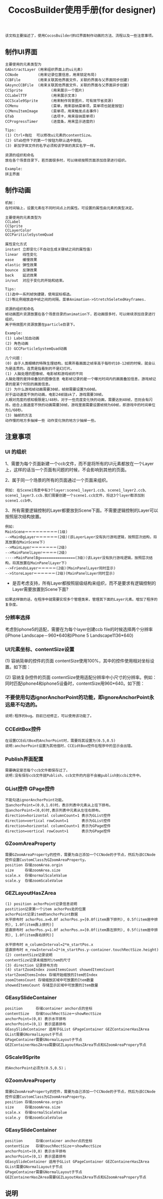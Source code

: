 #+Title: CocosBuilder使用手册(for designer)

#+BEGIN_EXAMPLE
该文档主要描述了，使用CocosBuilder拼UI界面制作动画的方法、流程以及一些注意事项。
#+END_EXAMPLE

** 制作UI界面
#+BEGIN_EXAMPLE
主要使用的元素类型为
GAbstractLayer (用来组织界面上的ui元素)
CCNode         (用来记录位置信息，用来锁定布局)
CCBFile        (用来关联其他界面文件，关联的界面与父界面同步创建)
GAsyncCCBFile  (用来关联其他界面文件，关联的界面与父界面异步创建)
CCSprite             (用来展示一个图片)
CCLabelTTF           (用来展示文本)
GCCScale9Sprite      (用来制作背景图片，可有效节省资源)
CCMenu               (菜单，用来容纳菜单项，菜单项也就是按钮)
CCMenuItemImage      (菜单项，用来触发点击事件)
GTab                 (选项卡，用来容纳菜单项)
CCProgressTimer      (进度条，用来显示进度的) 

Tips:
(1) Ctrl+拖拉  可以修改ui元素的contentSize。
(2) GTab控件下的第一个按钮为默认选中按钮。
(3) 新加字体文件的名字必须和该字体的真实名字一样。

资源的组织和命名
放在各个场景目录下，若页面很多时，可以继续按照页面添加目录进行组织。

Example:
拼主界面
#+END_EXAMPLE

** 制作动画
#+BEGIN_EXAMPLE
机制：
在时间轴上，设置元素在不同时间点上的属性。可设置的属性由元素的类型决定。

主要使用的元素类型为
CCLabel 
CCSprite
CCLayerColor
GCCPariticleSystemQuad

属性变化方式
instant 立即变化(不自动生成关键帧之间的属性值)
linear  线性变化
ease    缓慢效果
elastic 弹性效果
bounce  反弹效果
back    延迟效果
in/out  对应于变化的开始和结束。

Tips:
(1)选中一系列帧快捷键，使用鼠标框选。
(2)等比例缩放选中帧之间的间隔，菜单Animation->StretchSeletedKeyframes.

资源的组织和命名
帧动画图片资源放置在各个场景目录的animation下，若动画很多时，可以继续添加目录进行组织。
离子特效图片资源放置在particle目录下。

Example:
(1) Label加血动画
(2) 角色动画
(3) GCCParticleSystemQuad动画

几个问题：
(0) 由于人类眼睛的特殊生理结构，如果所看画面之帧率高于每秒约10-12帧的时候，就会认为是连贯的。连贯是指看到的不是幻灯片。
(1) 人脑处理的图像帧、电影帧和游戏帧的不同
人脑处理的是持续叠加的图像信息 电影帧记录的是一个曝光时间内的画面叠加信息，游戏帧记录的是某个时刻的画面信息。
(2) 为什么游戏帧动画需要30帧，帧频需要设置为60帧。
对于运动速度不快的动画，电影24帧就ok了，游戏需要30帧。
人眼对亮度的感知极限是1/48秒。对于一些亮度变化快的动画，需要达到48帧，否则会有闪烁。结合上面速度不快的动画需要30帧，游戏里面需要设置帧频为60帧，即游戏中的时间单位为1/60秒。
(3) 抽帧的方法
动作慢的地方多抽掉一些 动作变化快的地方少抽掉一些。
#+END_EXAMPLE

** 注意事项
*** UI 的组织
1、需要为每个页面新建一个ccb文件，而不是将所有的UI元素都放在一个Layer上，这样的话当一个页面有问题的时候，不会影响到其他的页面。

2、属于同一个场景的所有的页面通过一个页面来组织。
#+BEGIN_EXAMPLE
例如: 在Scene1场景中有3个layer:scene1_layer1.ccb、scene1_layer2.ccb、scene1_layer3.ccb.我们需要创建一个scene1.ccb文件，将这3个layer都添加到scene1.ccb中。
#+END_EXAMPLE

3、所有需要逻辑控制的Layer都要放到Scene下面。不需要逻辑控制的Layer可以按照层次结构放置。
#+BEGIN_EXAMPLE
例如:
MainScene＝＝＝＝＝＝＝＝＝(1级)
-->MainBgLayer＝＝＝＝＝＝(2级)(该LayerLayer没有执行游戏逻辑，按照层次结构，将其放置在MainScene下)
-->MainLayer＝＝＝＝＝＝＝(2级)
-->MainPanelLayer＝＝＝＝(2级)
---->MainPanelBg================(3级)(该Layer没有执行游戏逻辑，按照层次结构，将其放置在MainPanelLayer下)
-->FriendsLayer＝＝＝＝＝(2级)(MainPanelLayer同时显示)
-->StoreLayer＝＝＝＝＝＝(2级)(MainPanelLayer同时显示)
#+END_EXAMPLE
#+TODO: 
+ 是否考虑支持，所有Layer都按照层级结构来组织，而不是要求有逻辑控制的Layer需要放置到Scene下面?
#+BEGIN_EXAMPLE
如果这样做的话，在程序中就需要实现多个管理类来，管理其下面的Layer元素。增加了程序的复杂度。
#+END_EXAMPLE

*** 分辨率选择
考虑到iphone5的适配，需要在为每个layer创建ccb file的时候选择两个分辨率(iPhone Landscape－960*640和iPhone 5 Landscape1136*640)

*** UI元素坐标、contentSize设置
(1) 容纳简单的控件的页面
contentSize使用100%，其中的控件使用相对坐标设置。如下图：

[[./pictures/2013_10_17_pos1.jpg]]

(2) 容纳复杂控件的页面
contentSize使用适配分辨率中小尺寸的分辨率。例如：同时匹配iphone4和iphone5设备时，contentSize用960*640。如下图：

[[./pictures/2013_10_17_pos2.png]]

*** 不要使用勾选ignorAnchorPoint的功能，即ignoreAnchorPoint永远是不勾选的。
#+BEGIN_EXAMPLE
说明:程序的bug。目前已经修正，可以使用该功能了。
#+END_EXAMPLE
*** CCEditBox控件
#+BEGIN_EXAMPLE
在设置CCEditBox的AnchorPoint时，需要将其设置为(0.5,0.5)
说明:anchorPoint设置为其他值时，CCEidtBox控件在程序中的显示会出错。
#+END_EXAMPLE

*** Publish界面配置
#+BEGIN_EXAMPLE
需要确定是否每个ccb文件都保存过了。
说明:没有保存ccb文件就Publish，ccb文件的内容不会被publish到ccbi文件中。
#+END_EXAMPLE

*** GList控件 GPage控件
#+BEGIN_EXAMPLE
不能勾选ignorAnchorPoint功能。
当anchorPoint=(0.0,1.0)时，表示列表中元素从上往下排布。
当anchorPoint=(0,0)时,表示列表中元素从左往右排布。
direction=horizontal columnCount=1 表示为GList控件
direction=vertical rowCount=1      表示为GList控件
direction=horizontal columnCount>1 表示为GPage控件
direction=vertical rowCount>1      表示为GPage控件
#+END_EXAMPLE

*** GZoomAreaProperty
#+BEGIN_EXAMPLE
需要GZoomAreaProperty的控件，需要为自己添加一个CCNode的子节点，然后为该CCNode控件设置CustomClass为GZoomAreaProperty。
position 存储zoomArea.orgin
size     存储zoomArea.size
scale.x  存储normalScaleValue
scale.y  存储zoomScaleValue
#+END_EXAMPLE
*** GEZLayoutHasZArea
#+BEGIN_EXAMPLE
(1) position achorPoint记录信息说明
postition记录第一个item achorPos处的位置
achorPoint记录item的anchorPoint数据
水平排布时 achorPos.x=0.0f achorPos.y=[0.0f(item靠下排列), 0.5f(item居中排列), 1.0f(item靠上排列)]
竖直排布时 achorPos.y=1.0f achorPos.x=[0.0f(item靠左排列), 0.5f(item居中排列), 1.0f(item靠右排列)]
 
水平排布时 m_columnInterval=2*m_startPos.x
竖直排布时 m_rowInterval=2*(m_startPos.y-container.touchRectSize.height)
(2) contentSize记录说明
contentSize记录未缩放时item的尺寸
(3) direction 记录排布方向
(4) startZoomIndex zoomItemsCount showedItemsCount
startZoomItemsIndex 存储开始缩放的Item的Index
zoomItemsCount 存储缩放区域中可放置的Item数量
showedItemsCount 存储显示区域中可放置的Item数量
#+END_EXAMPLE
*** GEasySlideContainer
#+BEGIN_EXAMPLE
position      存储container anchor点的坐标
contentSize   存储touchRectSize＝showRectSize
anchorPoint=(0,0) 表示水平排布
anchorPoint=(0,1) 表示竖直排布
GEasySlideContainer 适用于GList GPageContainer GEZContainerHasZArea
GList需要GNormalLayout子节点
GPageContainer需要GNormalLayout子节点
GEZContainerHasZArea需要GEZLayoutHasZArea节点和GZoomAreaPropery节点
#+END_EXAMPLE

*** GScale9Sprite
#+BEGIN_EXAMPLE
的AnchorPoint必须为(0.5,0.5)；
#+END_EXAMPLE
*** GZoomAreaProperty
#+BEGIN_EXAMPLE
需要GZoomAreaProperty的控件，需要为自己添加一个CCNode的子节点，然后为该CCNode控件设置CustomClass为GZoomAreaProperty。
position 存储zoomArea.orgin
size     存储zoomArea.size
scale.x  存储normalScaleValue
scale.y  存储zoomScaleValue
#+END_EXAMPLE
*** GEasySlideContainer
#+BEGIN_EXAMPLE
position      存储container anchor点的坐标
contentSize   存储touchRectSize＝showRectSize
anchorPoint=(0,0) 表示水平排布
anchorPoint=(0,1) 表示竖直排布
GEasySlideContainer 适用于GList GPageContainer GEZContainerHasZArea
GList需要GNormalLayout子节点
GPageContainer需要GNormalLayout子节点
GEZContainerHasZArea需要GEZLayoutHasZArea节点和GZoomAreaPropery节点
#+END_EXAMPLE
** 说明
#+BEGIN_EXAMPLE
1、关于CocosBuilder控件使用文档
CocosBuilder中UI控件所保存信息的意义可能和直观意义不同。因为控件的实现更新比较频繁，所以对信息的描述暂时不在该文档内更新，只在对应loader的源代码头文件的注释中更新。[UI控件保存信息的意义描述以及控件的使用方法，在源代码中保证最新，该文档内不一定]
#+END_EXAMPLE
** 参考链接
frame rate(帧频) [[http://en.wikipedia.org/wiki/Frame_rate]]

为什么电影只有24帧？[[http://www.zhihu.com/question/20207871]]

为什么认为游戏帧数要到 60 帧每秒才流畅，而大部分电影帧数只有 24 帧每秒？
[[http://www.zhihu.com/question/21081976]]
